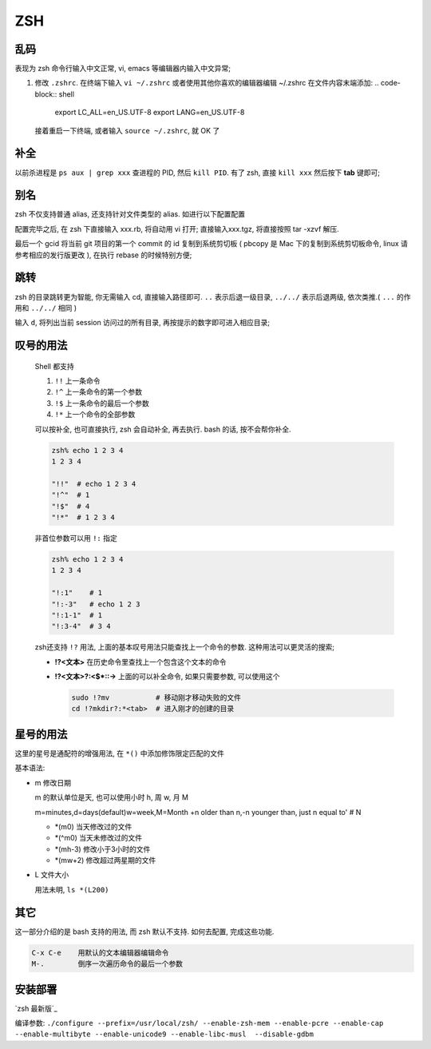 =====
 ZSH
=====

乱码
====

表现为 zsh 命令行输入中文正常, vi, emacs 等编辑器内输入中文异常;

#. 修改 ``.zshrc``.
   在终端下输入 ``vi ~/.zshrc``
   或者使用其他你喜欢的编辑器编辑 ~/.zshrc 在文件内容末端添加:
   .. code-block:: shell
		   
      export LC_ALL=en_US.UTF-8
      export LANG=en_US.UTF-8
      
   接着重启一下终端, 或者输入 ``source ~/.zshrc``, 就 OK 了

补全
====

以前杀进程是 ``ps aux | grep xxx`` 查进程的 PID, 然后 ``kill PID``.
有了 zsh, 直接 ``kill xxx`` 然后按下 **tab** 键即可;

别名
====

zsh 不仅支持普通 alias, 还支持针对文件类型的 alias.
如进行以下配置配置

.. code-block:: shell
   :linenos:
   :caption: .zshrc

   alias -s gz='tar -xzvf'
   alias -s tgz='tar -xzvf'
   alias -s zip='unzip'
   alias -s bz2='tar -xjvf'
   alias -s php=vi
   alias -s py=vi
   alias -s rb=vi
   alias -s html=vi
   alias gcid="git log | head -1 | awk '{print substr(\$2,1,7)}' | pbcopy"

配置完毕之后, 在 zsh 下直接输入 xxx.rb, 将自动用 vi 打开;
直接输入xxx.tgz, 将直接按照 tar -xzvf 解压.

最后一个 gcid 将当前 git 项目的第一个 commit 的 id 复制到系统剪切板
( pbcopy 是 Mac 下的复制到系统剪切板命令, linux 请参考相应的发行版更改 ),
在执行 rebase 的时候特别方便;

跳转
====

zsh 的目录跳转更为智能, 你无需输入 cd, 直接输入路径即可.
``..`` 表示后退一级目录,
``../../`` 表示后退两级, 依次类推.( ``...`` 的作用和 ``../../`` 相同 )

输入 ``d``, 将列出当前 session 访问过的所有目录, 再按提示的数字即可进入相应目录;

.. code-block:: shell
   :linenos:

   [kerwin@work ~]$ d
   0   ~
   1   ~/Applications
   2   ~/.proxychains
   3   /opt/homebrew-cask/Caskroom

   [kerwin@work ~]$ 1
   [kerwin@work ~/Applications]$

叹号的用法
==========

  Shell 都支持

  #. ``!!`` 上一条命令

  #. ``!^`` 上一条命令的第一个参数
     
  #. ``!$`` 上一条命令的最后一个参数

  #. ``!*`` 上一个命令的全部参数

  可以按补全, 也可直接执行, zsh 会自动补全, 再去执行.
  bash 的话, 按不会帮你补全.

  .. code-block:: shell

     zsh% echo 1 2 3 4
     1 2 3 4

     "!!"  # echo 1 2 3 4
     "!^"  # 1
     "!$"  # 4
     "!*"  # 1 2 3 4

  非首位参数可以用 ``!:`` 指定

  .. code-block:: shell

     zsh% echo 1 2 3 4
     1 2 3 4

     "!:1"    # 1
     "!:-3"   # echo 1 2 3
     "!:1-1"  # 1
     "!:3-4"  # 3 4

  zsh还支持 ``!?`` 用法, 上面的基本叹号用法只能查找上一个命令的参数.
  这种用法可以更灵活的搜索;

  * **!?<文本>** 在历史命令里查找上一个包含这个文本的命令

  * **!?<文本>?:<$\*::->** 上面的可以补全命令, 如果只需要参数, 可以使用这个

    .. code-block:: shell

       sudo !?mv           # 移动刚才移动失败的文件
       cd !?mkdir?:*<tab>  # 进入刚才的创建的目录

星号的用法
==========

这里的星号是通配符的增强用法, 在 ``*()`` 中添加修饰限定匹配的文件

基本语法:

* m 修改日期

  m 的默认单位是天, 也可以使用小时 h, 周 w, 月 M

  m=minutes,d=days(default)w=week,M=Month +n older than n,-n younger than,
  just n equal to' # N

  - \*(m0) 当天修改过的文件
    
  - \*(^m0) 当天未修改过的文件

  - \*(mh-3) 修改小于3小时的文件

  - \*(mw+2) 修改超过两星期的文件
                  
* L 文件大小

  用法未明, ``ls *(L200)``

其它
====

这一部分介绍的是 bash 支持的用法, 而 zsh 默认不支持. 如何去配置, 完成这些功能.

.. code-block:: shell

   C-x C-e    用默认的文本编辑器编辑命令
   M-.        倒序一次遍历命令的最后一个参数

安装部署
========

`zsh 最新版`_

编译参数: ``./configure --prefix=/usr/local/zsh/ --enable-zsh-mem --enable-pcre --enable-cap --enable-multibyte --enable-unicode9 --enable-libc-musl  --disable-gdbm``

.. zsh 最新版: http://zsh.sourceforge.net/Arc/source.html
